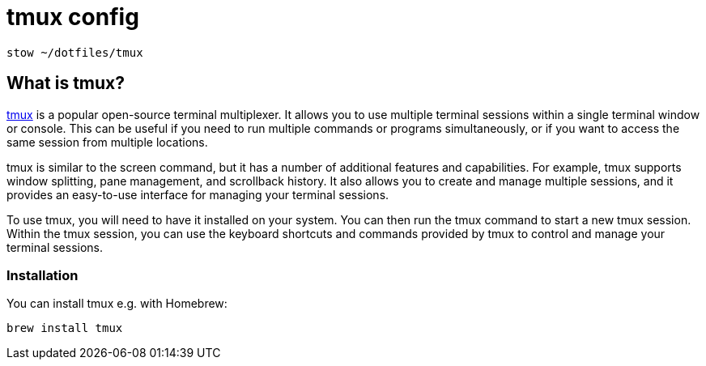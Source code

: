 = tmux config

[.language="shell"]
----
stow ~/dotfiles/tmux
----

== What is tmux?

link:https://github.com/tmux/tmux[tmux] is a popular open-source terminal multiplexer. It allows you to use multiple terminal sessions within a single terminal window or console. This can be useful if you need to run multiple commands or programs simultaneously, or if you want to access the same session from multiple locations.

tmux is similar to the screen command, but it has a number of additional features and capabilities. For example, tmux supports window splitting, pane management, and scrollback history. It also allows you to create and manage multiple sessions, and it provides an easy-to-use interface for managing your terminal sessions.

To use tmux, you will need to have it installed on your system. You can then run the tmux command to start a new tmux session. Within the tmux session, you can use the keyboard shortcuts and commands provided by tmux to control and manage your terminal sessions.

=== Installation

You can install tmux e.g. with Homebrew:

[.language="shell"]
----
brew install tmux
----
